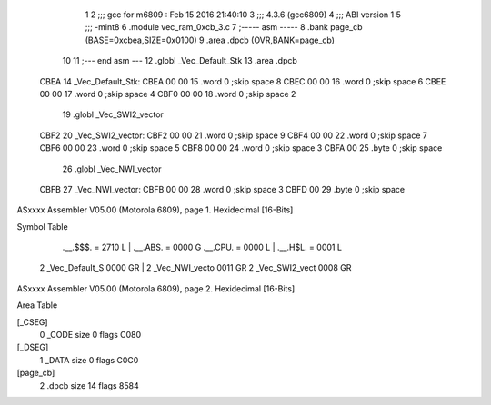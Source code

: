                               1 
                              2 ;;; gcc for m6809 : Feb 15 2016 21:40:10
                              3 ;;; 4.3.6 (gcc6809)
                              4 ;;; ABI version 1
                              5 ;;; -mint8
                              6 	.module	vec_ram_0xcb_3.c
                              7 ;----- asm -----
                              8 	.bank page_cb (BASE=0xcbea,SIZE=0x0100)
                              9 	.area .dpcb (OVR,BANK=page_cb)
                             10 	
                             11 ;--- end asm ---
                             12 	.globl _Vec_Default_Stk
                             13 	.area	.dpcb
   CBEA                      14 _Vec_Default_Stk:
   CBEA 00 00                15 	.word	0	;skip space 8
   CBEC 00 00                16 	.word	0	;skip space 6
   CBEE 00 00                17 	.word	0	;skip space 4
   CBF0 00 00                18 	.word	0	;skip space 2
                             19 	.globl _Vec_SWI2_vector
   CBF2                      20 _Vec_SWI2_vector:
   CBF2 00 00                21 	.word	0	;skip space 9
   CBF4 00 00                22 	.word	0	;skip space 7
   CBF6 00 00                23 	.word	0	;skip space 5
   CBF8 00 00                24 	.word	0	;skip space 3
   CBFA 00                   25 	.byte	0	;skip space
                             26 	.globl _Vec_NWI_vector
   CBFB                      27 _Vec_NWI_vector:
   CBFB 00 00                28 	.word	0	;skip space 3
   CBFD 00                   29 	.byte	0	;skip space
ASxxxx Assembler V05.00  (Motorola 6809), page 1.
Hexidecimal [16-Bits]

Symbol Table

    .__.$$$.       =   2710 L   |     .__.ABS.       =   0000 G
    .__.CPU.       =   0000 L   |     .__.H$L.       =   0001 L
  2 _Vec_Default_S     0000 GR  |   2 _Vec_NWI_vecto     0011 GR
  2 _Vec_SWI2_vect     0008 GR

ASxxxx Assembler V05.00  (Motorola 6809), page 2.
Hexidecimal [16-Bits]

Area Table

[_CSEG]
   0 _CODE            size    0   flags C080
[_DSEG]
   1 _DATA            size    0   flags C0C0
[page_cb]
   2 .dpcb            size   14   flags 8584

